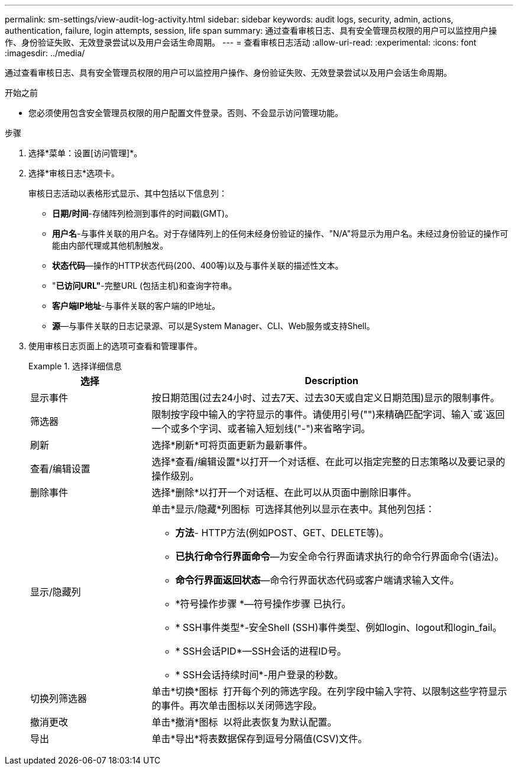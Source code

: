 ---
permalink: sm-settings/view-audit-log-activity.html 
sidebar: sidebar 
keywords: audit logs, security, admin, actions, authentication, failure, login attempts, session, life span 
summary: 通过查看审核日志、具有安全管理员权限的用户可以监控用户操作、身份验证失败、无效登录尝试以及用户会话生命周期。 
---
= 查看审核日志活动
:allow-uri-read: 
:experimental: 
:icons: font
:imagesdir: ../media/


[role="lead"]
通过查看审核日志、具有安全管理员权限的用户可以监控用户操作、身份验证失败、无效登录尝试以及用户会话生命周期。

.开始之前
* 您必须使用包含安全管理员权限的用户配置文件登录。否则、不会显示访问管理功能。


.步骤
. 选择*菜单：设置[访问管理]*。
. 选择*审核日志*选项卡。
+
审核日志活动以表格形式显示、其中包括以下信息列：

+
** *日期/时间*-存储阵列检测到事件的时间戳(GMT)。
** *用户名*-与事件关联的用户名。对于存储阵列上的任何未经身份验证的操作、"N/A"将显示为用户名。未经过身份验证的操作可能由内部代理或其他机制触发。
** *状态代码*—操作的HTTP状态代码(200、400等)以及与事件关联的描述性文本。
** "*已访问URL"*-完整URL (包括主机)和查询字符串。
** *客户端IP地址*-与事件关联的客户端的IP地址。
** *源*—与事件关联的日志记录源、可以是System Manager、CLI、Web服务或支持Shell。


. 使用审核日志页面上的选项可查看和管理事件。
+
.选择详细信息
====
[cols="1a,3a"]
|===
| 选择 | Description 


 a| 
显示事件
 a| 
按日期范围(过去24小时、过去7天、过去30天或自定义日期范围)显示的限制事件。



 a| 
筛选器
 a| 
限制按字段中输入的字符显示的事件。请使用引号("")来精确匹配字词、输入`或`返回一个或多个字词、或者输入短划线("-")来省略字词。



 a| 
刷新
 a| 
选择*刷新*可将页面更新为最新事件。



 a| 
查看/编辑设置
 a| 
选择*查看/编辑设置*以打开一个对话框、在此可以指定完整的日志策略以及要记录的操作级别。



 a| 
删除事件
 a| 
选择*删除*以打开一个对话框、在此可以从页面中删除旧事件。



 a| 
显示/隐藏列
 a| 
单击*显示/隐藏*列图标 image:../media/sam-1140-ss-access-columns.gif[""] 可选择其他列以显示在表中。其他列包括：

** *方法*- HTTP方法(例如POST、GET、DELETE等)。
** *已执行命令行界面命令*—为安全命令行界面请求执行的命令行界面命令(语法)。
** *命令行界面返回状态*—命令行界面状态代码或客户端请求输入文件。
** *符号操作步骤 *—符号操作步骤 已执行。
** * SSH事件类型*-安全Shell (SSH)事件类型、例如login、logout和login_fail。
** * SSH会话PID*—SSH会话的进程ID号。
** * SSH会话持续时间*-用户登录的秒数。




 a| 
切换列筛选器
 a| 
单击*切换*图标 image:../media/sam-1140-ss-access-toggle.gif[""] 打开每个列的筛选字段。在列字段中输入字符、以限制这些字符显示的事件。再次单击图标以关闭筛选字段。



 a| 
撤消更改
 a| 
单击*撤消*图标 image:../media/sam-1140-ss-access-undo.gif[""] 以将此表恢复为默认配置。



 a| 
导出
 a| 
单击*导出*将表数据保存到逗号分隔值(CSV)文件。

|===
====


